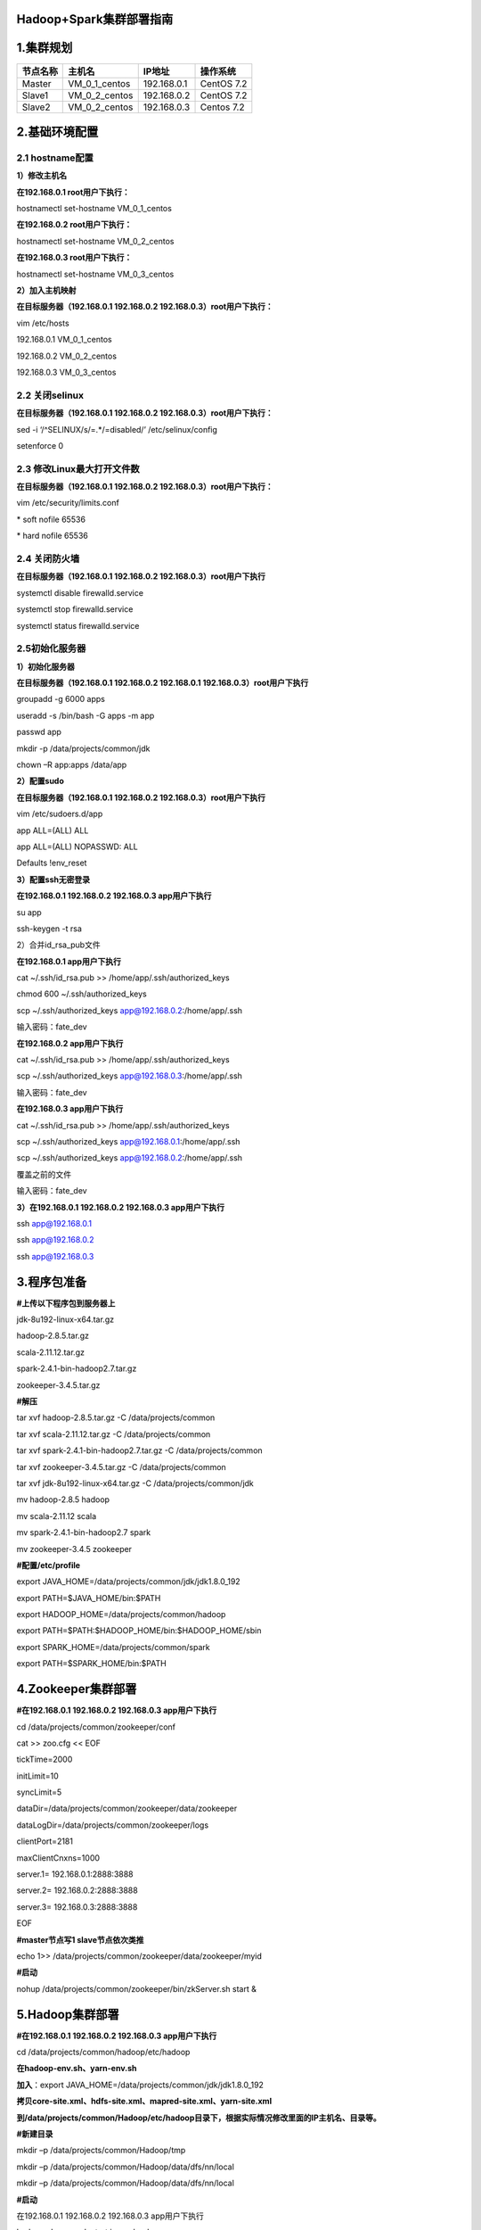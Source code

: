 Hadoop+Spark集群部署指南
========================

1.集群规划
==========

======== ============= =========== ==========
节点名称 主机名        IP地址      操作系统
======== ============= =========== ==========
Master   VM_0_1_centos 192.168.0.1 CentOS 7.2
Slave1   VM_0_2_centos 192.168.0.2 CentOS 7.2
Slave2   VM_0_2_centos 192.168.0.3 Centos 7.2
======== ============= =========== ==========

2.基础环境配置
==============

2.1 hostname配置
----------------

**1）修改主机名**

**在192.168.0.1 root用户下执行：**

hostnamectl set-hostname VM_0_1_centos

**在192.168.0.2 root用户下执行：**

hostnamectl set-hostname VM_0_2_centos

**在192.168.0.3 root用户下执行：**

hostnamectl set-hostname VM_0_3_centos

**2）加入主机映射**

**在目标服务器（192.168.0.1 192.168.0.2 192.168.0.3）root用户下执行：**

vim /etc/hosts

192.168.0.1 VM_0_1_centos

192.168.0.2 VM_0_2_centos

192.168.0.3 VM_0_3_centos

2.2 关闭selinux
---------------

**在目标服务器（192.168.0.1 192.168.0.2 192.168.0.3）root用户下执行：**

sed -i ‘/^SELINUX/s/=.*/=disabled/’ /etc/selinux/config

setenforce 0

2.3 修改Linux最大打开文件数
---------------------------

**在目标服务器（192.168.0.1 192.168.0.2 192.168.0.3）root用户下执行：**

vim /etc/security/limits.conf

\* soft nofile 65536

\* hard nofile 65536

2.4 关闭防火墙
--------------

**在目标服务器（192.168.0.1 192.168.0.2 192.168.0.3）root用户下执行**

systemctl disable firewalld.service

systemctl stop firewalld.service

systemctl status firewalld.service

2.5初始化服务器
---------------

**1）初始化服务器**

**在目标服务器（192.168.0.1 192.168.0.2 192.168.0.1
192.168.0.3）root用户下执行**

groupadd -g 6000 apps

useradd -s /bin/bash -G apps -m app

passwd app

mkdir -p /data/projects/common/jdk

chown –R app:apps /data/app

**2）配置sudo**

**在目标服务器（192.168.0.1 192.168.0.2 192.168.0.3）root用户下执行**

vim /etc/sudoers.d/app

app ALL=(ALL) ALL

app ALL=(ALL) NOPASSWD: ALL

Defaults !env_reset

**3）配置ssh无密登录**

**在192.168.0.1 192.168.0.2 192.168.0.3 app用户下执行**

su app

ssh-keygen -t rsa

2）合并id_rsa_pub文件

**在192.168.0.1 app用户下执行**

cat ~/.ssh/id_rsa.pub >> /home/app/.ssh/authorized_keys

chmod 600 ~/.ssh/authorized_keys

scp ~/.ssh/authorized_keys app@192.168.0.2:/home/app/.ssh

输入密码：fate_dev

**在192.168.0.2 app用户下执行**

cat ~/.ssh/id_rsa.pub >> /home/app/.ssh/authorized_keys

scp ~/.ssh/authorized_keys app@192.168.0.3:/home/app/.ssh

输入密码：fate_dev

**在192.168.0.3 app用户下执行**

cat ~/.ssh/id_rsa.pub >> /home/app/.ssh/authorized_keys

scp ~/.ssh/authorized_keys app@192.168.0.1:/home/app/.ssh

scp ~/.ssh/authorized_keys app@192.168.0.2:/home/app/.ssh

覆盖之前的文件

输入密码：fate_dev

**3）在192.168.0.1 192.168.0.2 192.168.0.3 app用户下执行**

ssh app@192.168.0.1

ssh app@192.168.0.2

ssh app@192.168.0.3

3.程序包准备
============

**#上传以下程序包到服务器上**

jdk-8u192-linux-x64.tar.gz

hadoop-2.8.5.tar.gz

scala-2.11.12.tar.gz

spark-2.4.1-bin-hadoop2.7.tar.gz

zookeeper-3.4.5.tar.gz

**#解压**

tar xvf hadoop-2.8.5.tar.gz -C /data/projects/common

tar xvf scala-2.11.12.tar.gz -C /data/projects/common

tar xvf spark-2.4.1-bin-hadoop2.7.tar.gz -C /data/projects/common

tar xvf zookeeper-3.4.5.tar.gz -C /data/projects/common

tar xvf jdk-8u192-linux-x64.tar.gz -C /data/projects/common/jdk

mv hadoop-2.8.5 hadoop

mv scala-2.11.12 scala

mv spark-2.4.1-bin-hadoop2.7 spark

mv zookeeper-3.4.5 zookeeper

**#配置/etc/profile**

export JAVA_HOME=/data/projects/common/jdk/jdk1.8.0_192

export PATH=$JAVA_HOME/bin:$PATH

export HADOOP_HOME=/data/projects/common/hadoop

export PATH=$PATH:$HADOOP_HOME/bin:$HADOOP_HOME/sbin

export SPARK_HOME=/data/projects/common/spark

export PATH=$SPARK_HOME/bin:$PATH

4.Zookeeper集群部署
===================

**#在192.168.0.1 192.168.0.2 192.168.0.3 app用户下执行**

cd /data/projects/common/zookeeper/conf

cat >> zoo.cfg << EOF

tickTime=2000

initLimit=10

syncLimit=5

dataDir=/data/projects/common/zookeeper/data/zookeeper

dataLogDir=/data/projects/common/zookeeper/logs

clientPort=2181

maxClientCnxns=1000

server.1= 192.168.0.1:2888:3888

server.2= 192.168.0.2:2888:3888

server.3= 192.168.0.3:2888:3888

EOF

**#master节点写1 slave节点依次类推**

echo 1>> /data/projects/common/zookeeper/data/zookeeper/myid

**#启动**

nohup /data/projects/common/zookeeper/bin/zkServer.sh start &

5.Hadoop集群部署
================

**#在192.168.0.1 192.168.0.2 192.168.0.3 app用户下执行**

cd /data/projects/common/hadoop/etc/hadoop

**在hadoop-env.sh、yarn-env.sh**

**加入**\ ：export JAVA_HOME=/data/projects/common/jdk/jdk1.8.0_192

**拷贝core-site.xml、hdfs-site.xml、mapred-site.xml、yarn-site.xml**

**到/data/projects/common/Hadoop/etc/hadoop目录下，根据实际情况修改里面的IP主机名、目录等。**

**#新建目录**

mkdir –p /data/projects/common/Hadoop/tmp

mkdir –p /data/projects/common/Hadoop/data/dfs/nn/local

mkdir –p /data/projects/common/Hadoop/data/dfs/nn/local

**#启动**

在192.168.0.1 192.168.0.2 192.168.0.3 app用户下执行

hadoop-daemon.sh start journalnode

在192.168.0.1 app用户下执行

hdfs namenode –format

hadoop-daemon.sh start namenode

在192.168.0.2 app用户下操作

hdfs namenode –bootstrapStandby

在192.168.0.1 app用户下执行

hdfs zkfc –formatZK

在192.168.0.2 app用户下操作

hadoop-daemon.sh start namenode

在192.168.0.1 192.168.0.2 app用户下操作

hadoop-daemon.sh start zkfc

在192.168.0.1 192.168.0.2 app用户下操作

yarn-daemon.sh start resourcemanager

在192.168.0.1 192.168.0.2 192.168.0.3 app用户下操作

yarn-daemon.sh start nodemanager

在192.168.0.1 192.168.0.2 192.168.0.3 app用户下操作

hadoop-daemon.sh start datanode

**#验证**

http://192.168.0.1:50070\ 查看hadoop状态

http://192.168.0.1:8088查看yarn集群状态

6.Spark集群部署
===============

**#在192.168.0.1 192.168.0.2 192.168.0.3 app用户下执行**

cd /data/projects/common/spark/conf

**在spark-env.sh加入**

export JAVA_HOME=/data/projects/common/jdk/jdk1.8.0_192

export SCALA_HOME=/data/projects/common/scala

export HADOOP_HOME=/data/projects/common/hadoop

export HADOOP_CONF_DIR=$HADOOP_HOME/etc/hadoop

export
SPARK_HISTORY_OPTS=“-Dspark.history.fs.logDirectory=hdfs://cpu-cluster/tmp/spark/event”

export HADOOP_COMMON_LIB_NATIVE_DIR=$HADOOP_HOME/lib/native

export HADOOP_OPTS=“-Djava.library.path=$HADOOP_HOME/lib/native”

export LD_LIBRARY_PATH=$LD_LIBRARY_PATH:${HADOOP_HOME}/lib/native

在slaves加入192.168.0.2 192.168.0.3

**#启动**

/data/projects/common/spark/sbin/start-all.sh

**#验证**

/data/projects/common/spark/bin/spark-shell –master yarn –deploy-mode client 
